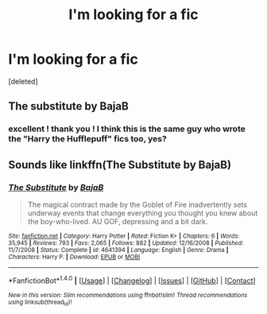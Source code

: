 #+TITLE: I'm looking for a fic

* I'm looking for a fic
:PROPERTIES:
:Score: 1
:DateUnix: 1514861332.0
:DateShort: 2018-Jan-02
:FlairText: Fic Search
:END:
[deleted]


** The substitute by BajaB
:PROPERTIES:
:Author: Galzon
:Score: 1
:DateUnix: 1514861569.0
:DateShort: 2018-Jan-02
:END:

*** excellent ! thank you ! I think this is the same guy who wrote the "Harry the Hufflepuff" fics too, yes?
:PROPERTIES:
:Score: 1
:DateUnix: 1514861629.0
:DateShort: 2018-Jan-02
:END:


** Sounds like linkffn(The Substitute by BajaB)
:PROPERTIES:
:Author: The_Truthkeeper
:Score: 1
:DateUnix: 1514861853.0
:DateShort: 2018-Jan-02
:END:

*** [[http://www.fanfiction.net/s/4641394/1/][*/The Substitute/*]] by [[https://www.fanfiction.net/u/943028/BajaB][/BajaB/]]

#+begin_quote
  The magical contract made by the Goblet of Fire inadvertently sets underway events that change everything you thought you knew about the boy-who-lived. AU GOF, depressing and a bit dark.
#+end_quote

^{/Site/: [[http://www.fanfiction.net/][fanfiction.net]] *|* /Category/: Harry Potter *|* /Rated/: Fiction K+ *|* /Chapters/: 6 *|* /Words/: 35,945 *|* /Reviews/: 793 *|* /Favs/: 2,065 *|* /Follows/: 882 *|* /Updated/: 12/16/2008 *|* /Published/: 11/7/2008 *|* /Status/: Complete *|* /id/: 4641394 *|* /Language/: English *|* /Genre/: Drama *|* /Characters/: Harry P. *|* /Download/: [[http://www.ff2ebook.com/old/ffn-bot/index.php?id=4641394&source=ff&filetype=epub][EPUB]] or [[http://www.ff2ebook.com/old/ffn-bot/index.php?id=4641394&source=ff&filetype=mobi][MOBI]]}

--------------

*FanfictionBot*^{1.4.0} *|* [[[https://github.com/tusing/reddit-ffn-bot/wiki/Usage][Usage]]] | [[[https://github.com/tusing/reddit-ffn-bot/wiki/Changelog][Changelog]]] | [[[https://github.com/tusing/reddit-ffn-bot/issues/][Issues]]] | [[[https://github.com/tusing/reddit-ffn-bot/][GitHub]]] | [[[https://www.reddit.com/message/compose?to=tusing][Contact]]]

^{/New in this version: Slim recommendations using/ ffnbot!slim! /Thread recommendations using/ linksub(thread_id)!}
:PROPERTIES:
:Author: FanfictionBot
:Score: 1
:DateUnix: 1514861873.0
:DateShort: 2018-Jan-02
:END:
